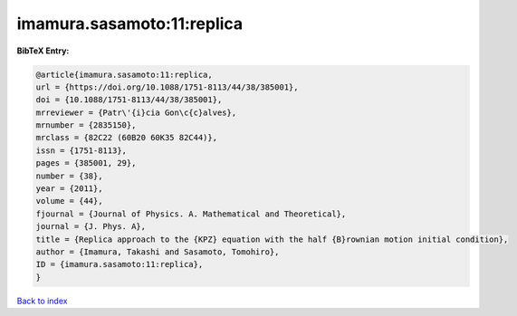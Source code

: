 imamura.sasamoto:11:replica
===========================

.. :cite:t:`imamura.sasamoto:11:replica`

.. bibliography:: ../../All.bib

**BibTeX Entry:**

.. code-block:: bibtex

   @article{imamura.sasamoto:11:replica,
   url = {https://doi.org/10.1088/1751-8113/44/38/385001},
   doi = {10.1088/1751-8113/44/38/385001},
   mrreviewer = {Patr\'{i}cia Gon\c{c}alves},
   mrnumber = {2835150},
   mrclass = {82C22 (60B20 60K35 82C44)},
   issn = {1751-8113},
   pages = {385001, 29},
   number = {38},
   year = {2011},
   volume = {44},
   fjournal = {Journal of Physics. A. Mathematical and Theoretical},
   journal = {J. Phys. A},
   title = {Replica approach to the {KPZ} equation with the half {B}rownian motion initial condition},
   author = {Imamura, Takashi and Sasamoto, Tomohiro},
   ID = {imamura.sasamoto:11:replica},
   }

`Back to index <../index>`_
